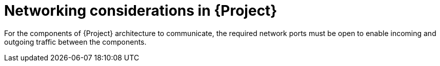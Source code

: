 [id="networking-considerations-in-{project-context}"]
= Networking considerations in {Project}

For the components of {Project} architecture to communicate, the required network ports must be open to enable incoming and outgoing traffic between the components.
